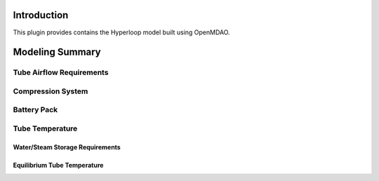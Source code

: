 ===============
Introduction
===============

This plugin provides contains the Hyperloop model built using OpenMDAO. 


===================
Modeling Summary
===================

-----------------------------
Tube Airflow Requirements
-----------------------------

-----------------------------
Compression System
-----------------------------

-----------------------------
Battery Pack
-----------------------------

-----------------------------
Tube Temperature
-----------------------------

Water/Steam Storage Requirements 
=================================

Equilibrium Tube Temperature
=================================
